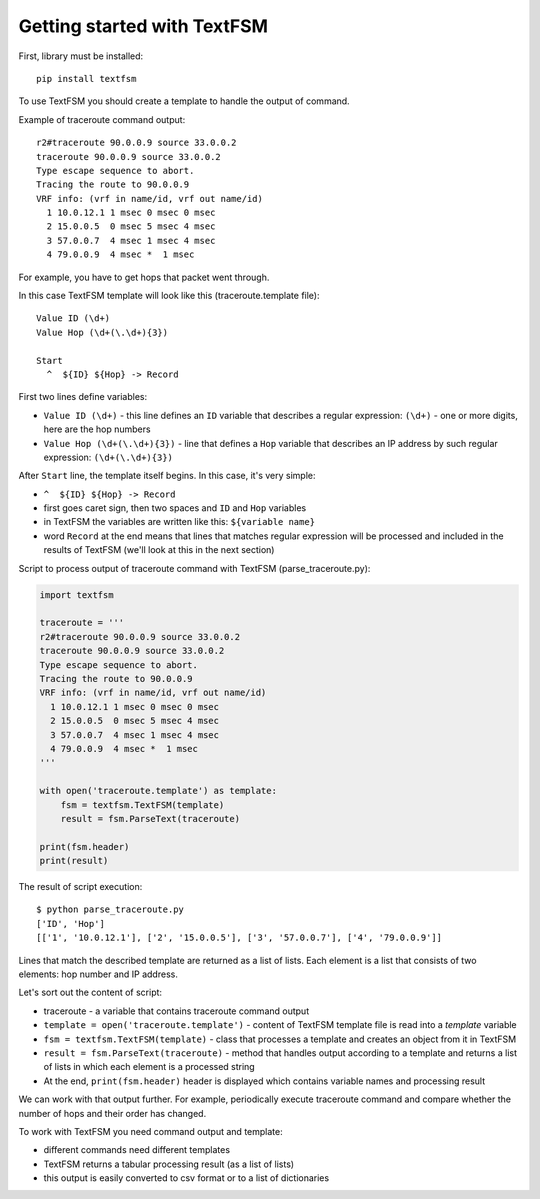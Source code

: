 Getting started with TextFSM
=======================

First, library must be installed:

::

    pip install textfsm

To use TextFSM you should create a template to handle the output of command.

Example of traceroute command output:

::

    r2#traceroute 90.0.0.9 source 33.0.0.2
    traceroute 90.0.0.9 source 33.0.0.2
    Type escape sequence to abort.
    Tracing the route to 90.0.0.9
    VRF info: (vrf in name/id, vrf out name/id)
      1 10.0.12.1 1 msec 0 msec 0 msec
      2 15.0.0.5  0 msec 5 msec 4 msec
      3 57.0.0.7  4 msec 1 msec 4 msec
      4 79.0.0.9  4 msec *  1 msec

For example, you have to get hops that packet went through.

In this case TextFSM template will look like this (traceroute.template file):

::

    Value ID (\d+)
    Value Hop (\d+(\.\d+){3})

    Start
      ^  ${ID} ${Hop} -> Record

First two lines define variables:

* ``Value ID (\d+)`` - this line defines an ``ID`` variable that describes a regular expression: ``(\d+)`` - one or more digits, here are the hop numbers
* ``Value Hop (\d+(\.\d+){3})`` - line that defines a ``Hop`` variable that describes an IP address by such regular expression: ``(\d+(\.\d+){3})``

After ``Start`` line, the template itself begins. In this case, it's very simple:

* ``^  ${ID} ${Hop} -> Record`` 
* first goes caret sign, then two spaces and ``ID`` and ``Hop`` variables
* in TextFSM the variables are written like this: ``${variable name}`` 
* word ``Record`` at the end means that lines that matches regular expression will be processed and included in the results of TextFSM (we'll look at this in the next section)

Script to process output of traceroute command with TextFSM (parse_traceroute.py):

.. code:: python

    import textfsm

    traceroute = '''
    r2#traceroute 90.0.0.9 source 33.0.0.2
    traceroute 90.0.0.9 source 33.0.0.2
    Type escape sequence to abort.
    Tracing the route to 90.0.0.9
    VRF info: (vrf in name/id, vrf out name/id)
      1 10.0.12.1 1 msec 0 msec 0 msec
      2 15.0.0.5  0 msec 5 msec 4 msec
      3 57.0.0.7  4 msec 1 msec 4 msec
      4 79.0.0.9  4 msec *  1 msec
    '''

    with open('traceroute.template') as template:
        fsm = textfsm.TextFSM(template)
        result = fsm.ParseText(traceroute)

    print(fsm.header)
    print(result)

The result of script execution:

::

    $ python parse_traceroute.py
    ['ID', 'Hop']
    [['1', '10.0.12.1'], ['2', '15.0.0.5'], ['3', '57.0.0.7'], ['4', '79.0.0.9']]

Lines that match the described template are returned as a list of lists. Each
element is a list that consists of two elements: hop number and IP address.

Let's sort out the content of script:

* traceroute - a variable that contains traceroute command output 
* ``template = open('traceroute.template')`` - content of TextFSM template file is read into a *template* variable
* ``fsm = textfsm.TextFSM(template)`` - class that processes a template and creates an object from it in TextFSM
* ``result = fsm.ParseText(traceroute)`` - method that handles output according to a template and returns a list of lists in which each element is a processed string 
* At the end, ``print(fsm.header)`` header is displayed which contains variable names and processing result

We can work with that output further. For example, periodically execute
traceroute command and compare whether the number of hops and their order has changed.

To work with TextFSM you need command output and template: 

* different commands need different templates 
* TextFSM returns a tabular processing result (as a list of lists)
* this output is easily converted to csv format or to a list of dictionaries

